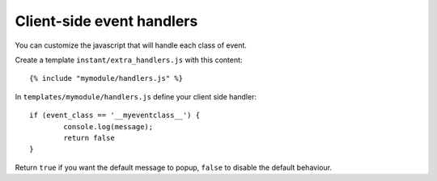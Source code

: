 Client-side event handlers
==========================

You can customize the javascript that will handle each class of event. 

Create a template ``instant/extra_handlers.js`` with this content:

.. highlight:: django

::
   
   {% include "mymodule/handlers.js" %}
   
In ``templates/mymodule/handlers.js`` define your client side handler:

.. highlight:: javascript

::
   
	if (event_class == '__myeventclass__') {
		console.log(message);
		return false
	}
	
Return ``true`` if you want the default message to popup, ``false`` to disable the default behaviour.